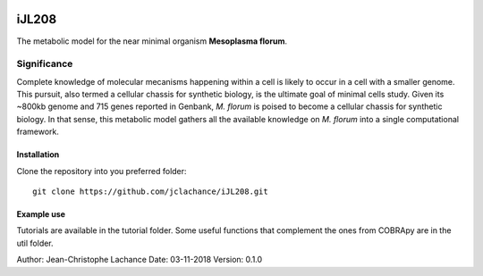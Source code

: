 |License|

iJL208
======
The metabolic model for the near minimal organism **Mesoplasma florum**.

Significance
------------

Complete knowledge of molecular mecanisms happening within a cell is likely to occur in a cell with a smaller genome. This pursuit, also termed a cellular chassis for synthetic biology, is the ultimate goal of minimal cells study. Given its ~800kb genome and 715 genes reported in Genbank, *M. florum* is poised to become a cellular chassis for synthetic biology. In that sense, this metabolic model gathers all the available knowledge on *M. florum* into a single computational framework. 

Installation
~~~~~~~~~~~~

Clone the repository into you preferred folder::

    git clone https://github.com/jclachance/iJL208.git


Example use
~~~~~~~~~~~

Tutorials are available in the tutorial folder. Some useful functions that complement the ones from COBRApy are in the util folder.


.. |License| image:: https://img.shields.io/badge/License-MIT-blue.svg
    :target: https://github.com/jclachance/iJL208/blob/master/LICENSE

Author: Jean-Christophe Lachance
Date: 03-11-2018
Version: 0.1.0
